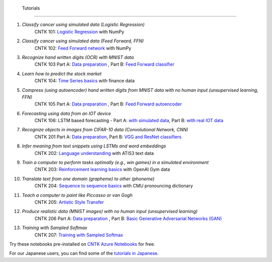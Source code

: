  Tutorials
===============

#.  *Classify cancer using simulated data (Logistic Regression)*
     CNTK 101: `Logistic Regression`_ with NumPy

#.  *Classify cancer using simulated data (Feed Forward, FFN)*
     CNTK 102: `Feed Forward network`_ with NumPy

#.  *Recognize hand written digits (OCR) with MNIST data*
     CNTK 103 Part A: `Data preparation <https://github.com/Microsoft/CNTK/blob/v2.0.beta11.0/Tutorials/CNTK_103A_MNIST_DataLoader.ipynb>`_ ,  Part B: `Feed Forward classifier`_

#.  *Learn how to predict the stock market*
     CNTK 104: `Time Series basics`_ with finance data

#.  *Compress (using autoencoder) hand written digits from MNIST data with no human input (unsupervised learning, FFN)*
     CNTK 105 Part A: `Data preparation <https://github.com/Microsoft/CNTK/blob/v2.0.beta11.0/Tutorials/CNTK_103A_MNIST_DataLoader.ipynb>`_ ,  Part B: `Feed Forward autoencoder`_

#.  *Forecasting using data from an IOT device*
     CNTK 106: LSTM based forecasting - Part A: `with simulated data <https://github.com/Microsoft/CNTK/blob/v2.0.beta11.0/Tutorials/CNTK_106A_LSTM_Timeseries_with_Simulated_Data.ipynb>`_, Part B: `with real IOT data <https://github.com/Microsoft/CNTK/blob/v2.0.beta11.0/Tutorials/CNTK_106B_LSTM_Timeseries_with_IOT_Data.ipynb>`_ 

#.  *Recognize objects in images from CIFAR-10 data (Convolutional Network, CNN)*
     CNTK 201 Part A: `Data preparation <https://github.com/Microsoft/CNTK/blob/v2.0.beta11.0/Tutorials/CNTK_201A_CIFAR-10_DataLoader.ipynb>`_,  Part B: `VGG and ResNet classifiers`_

#.  *Infer meaning from text snippets using LSTMs and word embeddings*
     CNTK 202: `Language understanding`_ with ATIS3 text data

#.  *Train a computer to perform tasks optimally (e.g., win games) in a simulated environment*
     CNTK 203: `Reinforcement learning basics`_ with OpenAI Gym data

#.  *Translate text from one domain (grapheme) to other (phoneme)*
     CNTK 204: `Sequence to sequence basics`_ with CMU pronouncing dictionary

#.  *Teach a computer to paint like Piccasso or van Gogh*
     CNTK 205: `Artistic Style Transfer`_

#.  *Produce realistic data (MNIST images) with no human input (unsupervised learning)*
     CNTK 206 Part A: `Data preparation <https://github.com/Microsoft/CNTK/blob/v2.0.beta11.0/Tutorials/CNTK_103A_MNIST_DataLoader.ipynb>`_ ,  Part B: `Basic Generative Adversarial Networks (GAN)`_

#.  *Training with Sampled Softmax*
     CNTK 207: `Training with Sampled Softmax`_

Try these notebooks pre-installed on `CNTK Azure Notebooks`_ for free. 

For our Japanese users, you can find some of the `tutorials in Japanese`_.

.. _`Logistic Regression`: https://github.com/Microsoft/CNTK/blob/v2.0.beta11.0/Tutorials/CNTK_101_LogisticRegression.ipynb
.. _`Feed Forward network`: https://github.com/Microsoft/CNTK/blob/v2.0.beta11.0/Tutorials/CNTK_102_FeedForward.ipynb
.. _`Data preparation`: https://github.com/Microsoft/CNTK/blob/v2.0.beta11.0/Tutorials/CNTK_103A_MNIST_DataLoader.ipynb
.. _`Feed Forward classifier`: https://github.com/Microsoft/CNTK/blob/v2.0.beta11.0/Tutorials/CNTK_103B_MNIST_FeedForwardNetwork.ipynb
.. _`Time Series basics`: https://github.com/Microsoft/CNTK/blob/v2.0.beta11.0/Tutorials/CNTK_104_Finance_Timeseries_Basic_with_Pandas_Numpy.ipynb
.. _`Feed Forward autoencoder`: https://github.com/Microsoft/CNTK/blob/v2.0.beta11.0/Tutorials/CNTK_105_Basic_Autoencoder_for_Dimensionality_Reduction.ipynb
.. _`Basic LSTM based time series`: https://github.com/Microsoft/CNTK/blob/v2.0.beta11.0/Tutorials/CNTK_106A_LSTM_Timeseries_with_Simulated_Data.ipynb
.. _`data preparation`: https://github.com/Microsoft/CNTK/blob/v2.0.beta11.0/Tutorials/CNTK_201A_CIFAR-10_DataLoader.ipynb
.. _`VGG and ResNet classifiers`: https://github.com/Microsoft/CNTK/blob/v2.0.beta11.0/Tutorials/CNTK_201B_CIFAR-10_ImageHandsOn.ipynb
.. _`Language understanding`: https://github.com/Microsoft/CNTK/blob/v2.0.beta11.0/Tutorials/CNTK_202_Language_Understanding.ipynb
.. _`Reinforcement learning basics`: https://github.com/Microsoft/CNTK/blob/v2.0.beta11.0/Tutorials/CNTK_203_Reinforcement_Learning_Basics.ipynb
.. _`Sequence to sequence basics`: https://github.com/Microsoft/CNTK/blob/v2.0.beta11.0/Tutorials/CNTK_204_Sequence_To_Sequence.ipynb
.. _`Artistic Style Transfer`: https://github.com/Microsoft/CNTK/blob/v2.0.beta11.0/Tutorials/CNTK_205_Artistic_Style_Transfer.ipynb
.. _`Basic Generative Adversarial Networks (GAN)`: https://github.com/Microsoft/CNTK/blob/v2.0.beta11.0/Tutorials/CNTK_206_Basic_GAN.ipynb
.. _`Training with Sampled Softmax`: https://github.com/Microsoft/CNTK/blob/v2.0.beta11.0/Tutorials/CNTK_207_Training_with_Sampled_Softmax.ipynb

.. _`CNTK Azure Notebooks`: https://notebooks.azure.com/cntk/libraries/tutorials
.. _`tutorials in Japanese`: https://notebooks.azure.com/library/cntkbeta2_ja
